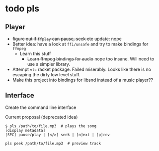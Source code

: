 * todo pls
** Player
- +figure out if =ffplay= can pause, seek etc+ update: nope 
- Better idea: have a look at =ffi/unsafe= and try to make bindings for =ffmpeg=
  - Learn this stuff
    - +Learn ffmpeg bindings for audio+ nope too insane. Will need to use a simpler library.
- Attempt =vlc= racket package. Failed miserably. Looks like there is no escaping the dirty low level stuff.
- Make this project into bindings for libsnd instead of a music player??
  
** Interface
   Create the command line interface
**** Current proposal (deprecated idea)
#+BEGIN_SRC 
$ pls /path/to/file.mp3  # plays the song
[display metadata]
[SPC] pause/play | [</>] seek | [n]ext | [p]rev

pls peek /path/to/file.mp3  # preview track
#+END_SRC
     

